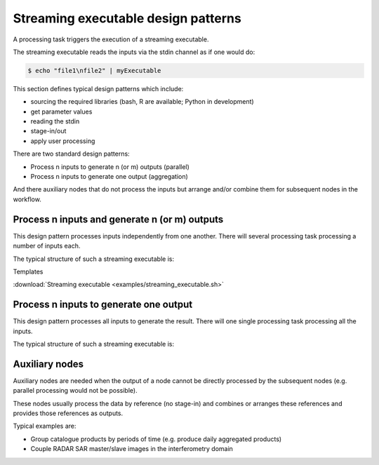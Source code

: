 Streaming executable design patterns
====================================

A processing task triggers the execution of a streaming executable.

The streaming executable reads the inputs via the stdin channel as if one would do:

.. code-block:: bash

 $ echo "file1\nfile2" | myExecutable
 
This section defines typical design patterns which include:

* sourcing the required libraries (bash, R are available; Python in development)
* get parameter values
* reading the stdin
* stage-in/out
* apply user processing

There are two standard design patterns:

* Process n inputs to generate n (or m) outputs (parallel)
* Process n inputs to generate one output (aggregation)

And there auxiliary nodes that do not process the inputs but arrange and/or combine them for subsequent nodes in the workflow.

Process n inputs and generate n (or m) outputs
**********************************************

This design pattern processes inputs independently from one another. There will several processing task processing a number of inputs each.

The typical structure of such a streaming executable is:

.. uml::

  !define DIAG_NAME Workflow example

  !include includes/skins.iuml

  skinparam backgroundColor #FFFFFF
  skinparam componentStyle uml2

  start

  :Source libraries;
  
  :Get parameter values;
  
  while (check stdin?) is (line)
    :Stage-in data;
    :Apply user application;
    :Stage-out result;
  endwhile (empty)
  
  stop

Templates

:download:`Streaming executable <examples/streaming_executable.sh>`


Process n inputs to generate one output
***************************************

This design pattern processes all inputs to generate the result. There will one single processing task processing all the inputs.

The typical structure of such a streaming executable is:

.. uml::

  !define DIAG_NAME Workflow example

  !include includes/skins.iuml

  skinparam backgroundColor #FFFFFF
  skinparam componentStyle uml2

  start

  :Source libraries;
  
  :Get parameter values;
  
  while (check stdin?) is (line)
    :Stage-in data;
  endwhile (empty)
  
  :Apply user application;
  :Stage-out result;
    
  stop
  
Auxiliary nodes
***************

Auxiliary nodes are needed when the output of a node cannot be directly processed by the subsequent nodes (e.g. parallel processing would not be possible).

These nodes usually process the data by reference (no stage-in) and combines or arranges these references and provides those references as outputs.

Typical examples are:

* Group catalogue products by periods of time (e.g. produce daily aggregated products)
* Couple RADAR SAR master/slave images in the interferometry domain
